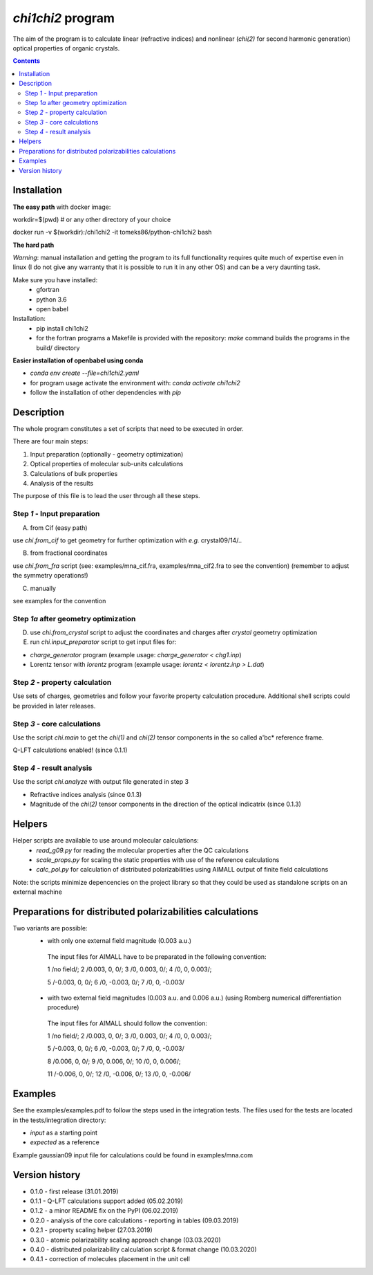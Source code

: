 `chi1chi2` program
======================

The aim of the program is to calculate linear (refractive indices) and nonlinear (*chi(2)*
for second harmonic generation) optical properties of organic crystals.


.. contents::

Installation
------------

**The easy path** with docker image:

workdir=$(pwd) # or any other directory of your choice

docker run -v $(workdir):/chi1chi2 -it tomeks86/python-chi1chi2 bash

**The hard path**

*Warning*: manual installation and getting the program to its full functionality
requires quite much of expertise even in linux (I do not give any warranty that it is
possible to run it in any other OS) and can be a very daunting task.

Make sure you have installed:
 - gfortran
 - python 3.6
 - open babel

Installation:
 - pip install chi1chi2
 - for the fortran programs a Makefile is provided with the repository:
   *make* command builds the programs in the build/ directory

**Easier installation of openbabel using conda**

- *conda env create --file=chi1chi2.yaml*
- for program usage activate the environment with: *conda activate chi1chi2*
- follow the installation of other dependencies with *pip*

Description
-----------

The whole program constitutes a set of scripts that need to be executed in order.

There are four main steps:

1. Input preparation (optionally - geometry optimization)
2. Optical properties of molecular sub-units calculations
3. Calculations of bulk properties
4. Analysis of the results

The purpose of this file is to lead the user through all these steps.


Step *1* - Input preparation
____________________________

A) from Cif (easy path)

use *chi.from_cif* to get geometry for further optimization with *e.g.* crystal09/14/..

B) from fractional coordinates

use *chi.from_fra* script (see: examples/mna_cif.fra, examples/mna_cif2.fra to see the convention)
(remember to adjust the symmetry operations!)

C) manually

see examples for the convention


Step *1a* after geometry optimization
_____________________________________

D) use *chi.from_crystal* script to adjust the coordinates and charges after *crystal* geometry optimization

E) run *chi.input_preparator* script to get input files for:

- *charge_generator* program (example usage: *charge_generator < chg1.inp*)
- Lorentz tensor with *lorentz* program (example usage: *lorentz < lorentz.inp > L.dat*)


Step *2* - property calculation
_______________________________

Use sets of charges, geometries and follow your favorite property calculation procedure.
Additional shell scripts could be provided in later releases.

Step *3* - core calculations
____________________________

Use the script *chi.main* to get the `chi(1)` and `chi(2)` tensor components in the so called a'bc* reference frame.

Q-LFT calculations enabled! (since 0.1.1)

Step *4* - result analysis
__________________________

Use the script *chi.analyze* with output file generated in step 3

- Refractive indices analysis (since 0.1.3)
- Magnitude of the `chi(2)` tensor components in the direction of the optical indicatrix (since 0.1.3)


Helpers
-------

Helper scripts are available to use around molecular calculations:
 - *read_g09.py* for reading the molecular properties after the QC calculations
 - *scale_props.py* for scaling the static properties with use of the reference calculations
 - *calc_pol.py* for calculation of distributed polarizabilities using AIMALL output of finite field calculations

Note: the scripts minimize depencencies on the project library so that they could
be used as standalone scripts on an external machine

Preparations for distributed polarizabilities calculations
----------------------------------------------------------

Two variants are possible:
 - with only one external field magnitude (0.003 a.u.)

  The input files for AIMALL have to be preparated in the following convention:

  1 /no field/; 2 /0.003, 0, 0/; 3 /0, 0.003, 0/; 4 /0, 0, 0.003/;

  5 /-0.003, 0, 0/; 6 /0, -0.003, 0/; 7 /0, 0, -0.003/

 - with two external field magnitudes (0.003 a.u. and 0.006 a.u.)
   (using Romberg numerical differentiation procedure)

  The input files for AIMALL should follow the convention:

  1 /no field/; 2 /0.003, 0, 0/; 3 /0, 0.003, 0/; 4 /0, 0, 0.003/;

  5 /-0.003, 0, 0/; 6 /0, -0.003, 0/; 7 /0, 0, -0.003/

  8 /0.006, 0, 0/; 9 /0, 0.006, 0/; 10 /0, 0, 0.006/;

  11 /-0.006, 0, 0/; 12 /0, -0.006, 0/; 13 /0, 0, -0.006/

Examples
--------

See the examples/examples.pdf to follow the steps used in the integration tests.
The files used for the tests are located in the tests/integration directory:

- *input* as a starting point
- *expected* as a reference

Example gaussian09 input file for calculations could be found in examples/mna.com

Version history
---------------

- 0.1.0 - first release (31.01.2019)
- 0.1.1 - Q-LFT calculations support added (05.02.2019)
- 0.1.2 - a minor README fix on the PyPI (06.02.2019)
- 0.2.0 - analysis of the core calculations - reporting in tables (09.03.2019)
- 0.2.1 - property scaling helper (27.03.2019)
- 0.3.0 - atomic polarizability scaling approach change (03.03.2020)
- 0.4.0 - distributed polarizability calculation script & format change (10.03.2020)
- 0.4.1 - correction of molecules placement in the unit cell
